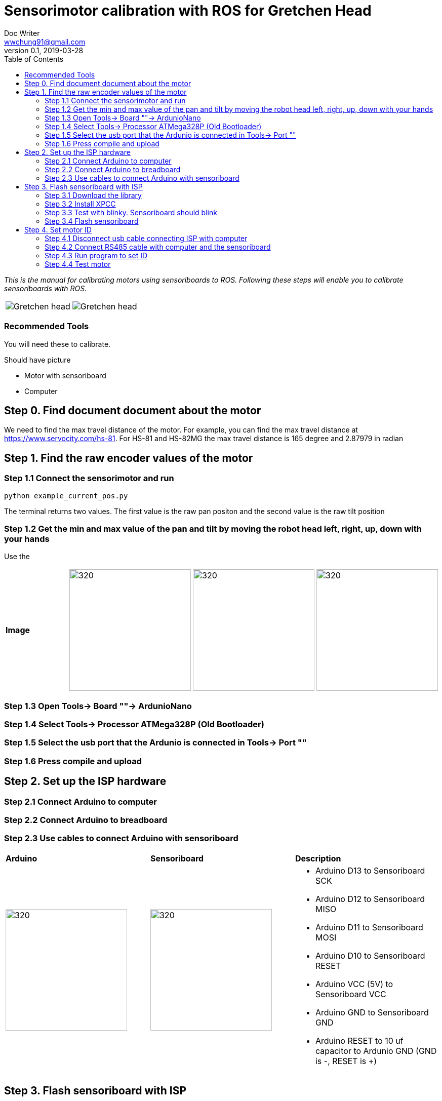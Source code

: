 = Sensorimotor calibration with ROS for Gretchen Head 
Doc Writer <wwchung91@gmail.com>
v0.1, 2019-03-28
:imagesdir: ./image
:toc:

_This is the manual for calibrating motors using sensoriboards to ROS.
Following these steps will enable you to calibrate sensoriboards with ROS._

[cols="a,a"]
|====
| image::before_assembly.png[Gretchen head] | image::after_assembly.png[Gretchen head]
|====



=== Recommended Tools
You will need these to calibrate.

Should have picture

* Motor with sensoriboard
* Computer 

== Step 0. Find document document about the motor
We need to find the max travel distance of the motor. For example, you can find the max travel distance at https://www.servocity.com/hs-81.
For HS-81 and HS-82MG the max travel distance is 165 degree and 2.87979 in radian

== Step 1. Find the raw encoder values of the motor 

=== Step 1.1 Connect the sensorimotor and run 
	python example_current_pos.py

The terminal returns two values. The first value is the raw pan positon and the second value is the raw tilt position 


=== Step 1.2 Get the min and max value of the pan and tilt by moving the robot head left, right, up, down with your hands
Use the 
[cols="a,a,a,a"]
|====
| *Image*
| image::IMG_7295.jpg[320,240] | image::IMG_7296.jpg[320,240] | image::IMG_7297.jpg[320,240] | image::IMG_7298.jpg[320,240] 
|====

=== Step 1.3 Open Tools-> Board ""-> ArdunioNano

=== Step 1.4 Select Tools-> Processor ATMega328P (Old Bootloader)

=== Step 1.5 Select the usb port that the Ardunio is connected in Tools-> Port ""

=== Step 1.6 Press compile and upload


== Step 2. Set up the ISP hardware

=== Step 2.1 Connect Arduino to computer

=== Step 2.2 Connect Arduino to breadboard

=== Step 2.3 Use cables to connect Arduino with sensoriboard
[cols="a,a,a"]
|====
| *Arduino* | *Sensoriboard* | *Description*
| image::boardisp.jpg[320,240] | image::ispsensori.jpg[320,240] |* Arduino D13 to Sensoriboard SCK
* Arduino D12 to Sensoriboard MISO
* Arduino D11 to Sensoriboard MOSI
* Arduino D10 to Sensoriboard RESET
* Arduino VCC (5V) to Sensoriboard VCC
* Arduino GND to Sensoriboard GND
* Arduino RESET to 10 uf capacitor to Ardunio GND (GND is -, RESET is +)
|====

== Step 3. Flash sensoriboard with ISP
=== Step 3.1 Download the library
  git clone https://github.com/aibraininc/sensoriboard-package.git

=== Step 3.2 Install XPCC

Install basic build system

  sudo apt-get install python python-jinja2 scons git

Install AVR toolchain

  sudo apt-get install gcc-avr binutils-avr avr-libc avrdude

Install ARM toolchain

  sudo add-apt-repository ppa:team-gcc-arm-embedded/ppa
  sudo apt-get update
  sudo apt-get install gcc-arm-embedded openocd

Install packets

  sudo apt-get install gcc build-essential libboost-thread-dev \
                       libboost-system-dev libasio-dev

Install xpcc

  cd <path-to-sensoriboard-package>/sensorimotor/embedded
  git clone https://github.com/roboterclubaachen/xpcc.git

=== Step 3.3 Test with blinky. Sensoriboard should blink
  cd <path-to-sensoriboard-package>/sensorimotor/embedded/blinky
  make; make install;
  
Check if sensoriboard is blinking rapidly.

=== Step 3.4 Flash sensoriboard
  cd <path-to-sensoriboard-package>/sensorimotor/embedded/firmware
  scons program

== Step 4. Set motor ID
=== Step 4.1 Disconnect usb cable connecting ISP with computer
=== Step 4.2 Connect RS485 cable with computer and the sensoriboard
[cols="a"]
|====
| *Image*
| image::IMG_6006.jpg[320,240]
|====

=== Step 4.3 Run program to set ID
  cd <path-to-sensoriboard-package>/sensorimotor/embedded/tools
  ./set_id.py -p /dev/ttyUSB0 -b oldID -n newID
  ./set_id.py -p /dev/ttyUSB0 -b 127 -n 0
  *Default motor ID is 127.

=== Step 4.4 Test motor
  
  cd <path-to-sensoriboard-package>/libsensorimotor/py
  python example_pos_ctrl.py
  python example_imp_ctrl.py
  * For testing motor control, you should follow instruction on libsensorimotor repo.
  * Please build shared lib and set low_latency mode.

